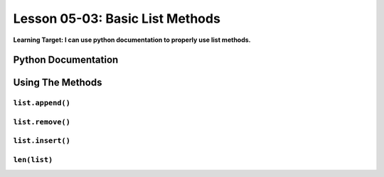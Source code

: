 .. qnum::
   :start: 1
   :prefix: u0503-


Lesson 05-03: Basic List Methods
================================

**Learning Target: I can use python documentation to properly use list methods.**

Python Documentation
--------------------

Using The Methods
-----------------

``list.append()``
~~~~~~~~~~~~~~~~~


``list.remove()``
~~~~~~~~~~~~~~~~~


``list.insert()``
~~~~~~~~~~~~~~~~~


``len(list)``
~~~~~~~~~~~~~

